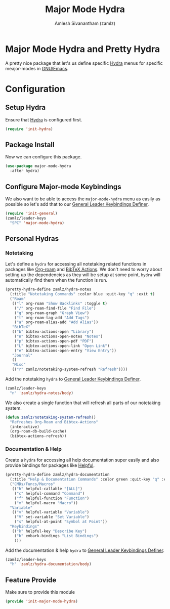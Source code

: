 #+TITLE: Major Mode Hydra
#+AUTHOR: Amlesh Sivanantham (zamlz)
#+ROAM_KEY: https://github.com/jerrypnz/major-mode-hydra.el
#+ROAM_ALIAS:
#+ROAM_TAGS: CONFIG SOFTWARE
#+CREATED: [2021-05-08 Sat 17:00]
#+LAST_MODIFIED: [2021-05-28 Fri 07:56:32]

* Major Mode Hydra and Pretty Hydra
A pretty nice package that let's us define specific [[file:hydra.org][Hydra]] menus for specific meajor-modes in [[file:emacs.org][GNU/Emacs]].

* Configuration
:PROPERTIES:
:header-args:emacs-lisp: :tangle ~/.config/emacs/lisp/init-major-mode-hydra.el :comments both :mkdirp yes
:END:

** Setup Hydra
Ensure that [[file:hydra.org][Hydra]] is configured first.

#+begin_src emacs-lisp
(require 'init-hydra)
#+end_src

** Package Install
Now we can configure this package.

#+begin_src emacs-lisp
(use-package major-mode-hydra
  :after hydra)
#+end_src

** Configure Major-mode Keybindings
We also want to be able to access the =major-mode-hydra= menu as easily as possible so let's add that to our [[file:general_el.org][General Leader Keybindings Definer]].

#+begin_src emacs-lisp
(require 'init-general)
(zamlz/leader-keys
  "SPC" 'major-mode-hydra)
#+end_src

** Personal Hydras
*** Notetaking
Let's define a =hydra= for accessing all notetaking related functions in packages like [[file:org_roam.org][Org-roam]] and [[file:bibtex_actions.org][BibTeX Actions]]. We don't need to worry about setting up the dependencies as they will be setup at some point, =hydra= will automatically find them when the function is run.

#+begin_src emacs-lisp
(pretty-hydra-define zamlz/hydra-notes
  (:title "Notetaking Commands" :color blue :quit-key "q" :exit t)
  ("Roam"
   (("l" org-roam "Show Backlinks" :toggle t)
    ("/" org-roam-find-file "Find File")
    ("g" org-roam-graph "Graph View")
    ("t" org-roam-tag-add "Add Tags")
    ("a" org-roam-alias-add "Add Alias"))
   "BibTeX"
   (("b" bibtex-actions-open "Library")
    ("n" bibtex-actions-open-notes "Notes")
    ("p" bibtex-actions-open-pdf "PDF")
    ("L" bibtex-actions-open-link "Open Link")
    ("e" bibtex-actions-open-entry "View Entry"))
   "Journal"
   ()
   "Misc"
   (("r" zamlz/notetaking-system-refresh "Refresh"))))
#+end_src

Add the notetaking =hydra= to [[file:general_el.org][General Leader Keybindings Definer]].

#+begin_src emacs-lisp
(zamlz/leader-keys
  "n" 'zamlz/hydra-notes/body)
#+end_src

We also create a single function that will refresh all parts of our notetaking system.

#+begin_src emacs-lisp
(defun zamlz/notetaking-system-refresh()
  "Refreshes Org-Roam and Bibtex-Actions"
  (interactive)
  (org-roam-db-build-cache)
  (bibtex-actions-refresh))
#+end_src

*** Documentation & Help
Create a =hydra= for accessing all help documentation super easily and also provide bindings for packages like [[file:helpful.org][Helpful]].

#+begin_src emacs-lisp
(pretty-hydra-define zamlz/hydra-documentation
  (:title "Help & Documentation Commands" :color green :quit-key "q" :exit t)
  ("CMDs/Funcs/Macros"
   (("h" helpful-callable "[ALL]")
    ("c" helpful-command "Command")
    ("f" helpful-function "Function")
    ("m" helpful-macro "Macro"))
  "Variable"
   (("v" helpful-variable "Variable")
    ("V" set-variable "Set Variable")
    ("s" helpful-at-point "Symbol at Point"))
  "Keybindings"
   (("k" helpful-key "Describe Key")
    ("b" embark-bindings "List Bindings")
    )))
#+end_src

Add the documentation & help =hydra= to [[file:general_el.org][General Leader Keybindings Definer]].

#+begin_src emacs-lisp
(zamlz/leader-keys
  "h" 'zamlz/hydra-documentation/body)
#+end_src

** Feature Provide
Make sure to provide this module

#+begin_src emacs-lisp
(provide 'init-major-mode-hydra)
#+end_src
